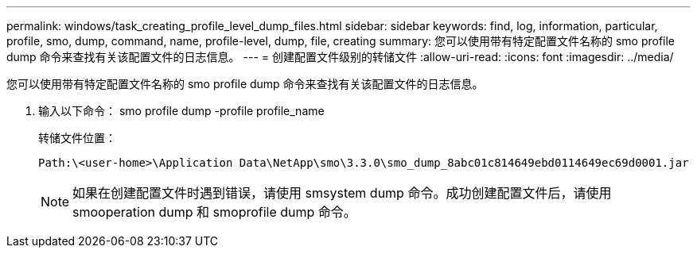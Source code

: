 ---
permalink: windows/task_creating_profile_level_dump_files.html 
sidebar: sidebar 
keywords: find, log, information, particular, profile, smo, dump, command, name, profile-level, dump, file, creating 
summary: 您可以使用带有特定配置文件名称的 smo profile dump 命令来查找有关该配置文件的日志信息。 
---
= 创建配置文件级别的转储文件
:allow-uri-read: 
:icons: font
:imagesdir: ../media/


[role="lead"]
您可以使用带有特定配置文件名称的 smo profile dump 命令来查找有关该配置文件的日志信息。

. 输入以下命令： smo profile dump -profile profile_name
+
转储文件位置：

+
[listing]
----
Path:\<user-home>\Application Data\NetApp\smo\3.3.0\smo_dump_8abc01c814649ebd0114649ec69d0001.jar
----
+

NOTE: 如果在创建配置文件时遇到错误，请使用 smsystem dump 命令。成功创建配置文件后，请使用 smooperation dump 和 smoprofile dump 命令。


